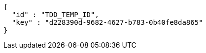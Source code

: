 [source,options="nowrap"]
----
{
  "id" : "TDD_TEMP_ID",
  "key" : "d228390d-9682-4627-b783-0b40fe8da865"
}
----